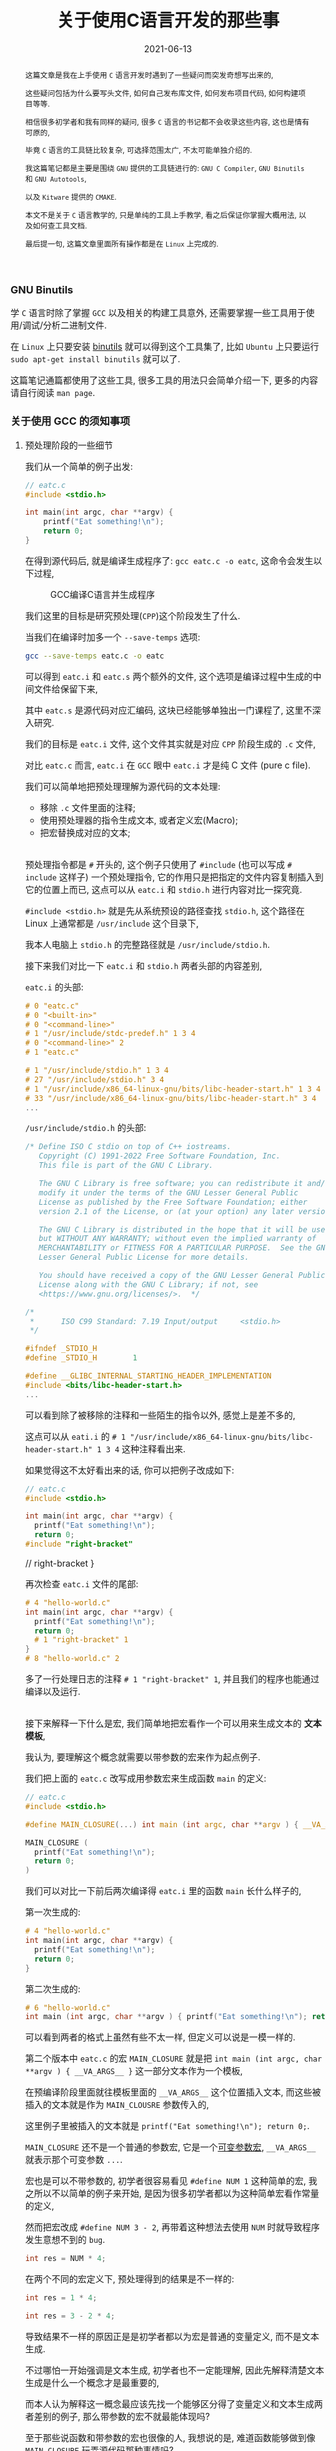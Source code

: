 #+title: 关于使用C语言开发的那些事
#+date: 2021-06-13
#+status: wd
#+index: 关于使用C语言开发的那些事
#+tags: C
#+begin_abstract

这篇文章是我在上手使用 =C= 语言开发时遇到了一些疑问而突发奇想写出来的,

这些疑问包括为什么要写头文件, 如何自己发布库文件, 如何发布项目代码, 如何构建项目等等.

相信很多初学者和我有同样的疑问, 很多 =C= 语言的书记都不会收录这些内容, 这也是情有可原的,

毕竟 =C= 语言的工具链比较复杂, 可选择范围太广, 不太可能单独介绍的.

我这篇笔记都是主要是围绕 =GNU= 提供的工具链进行的: =GNU C Compiler=, =GNU Binutils= 和 =GNU Autotools=,

以及 =Kitware= 提供的 =CMAKE=.

本文不是关于 =C= 语言教学的, 只是单纯的工具上手教学, 看之后保证你掌握大概用法, 以及如何查工具文档.

最后提一句, 这篇文章里面所有操作都是在 =Linux= 上完成的.

#+end_abstract

*** GNU Binutils

    学 =C= 语言时除了掌握 =GCC= 以及相关的构建工具意外, 还需要掌握一些工具用于使用/调试/分析二进制文件.

    在 =Linux= 上只要安装 [[https://www.gnu.org/software/binutils/][binutils]] 就可以得到这个工具集了, 比如 =Ubuntu= 上只要运行 =sudo apt-get install binutils= 就可以了.

    这篇笔记通篇都使用了这些工具, 很多工具的用法只会简单介绍一下, 更多的内容请自行阅读 =man page=.

*** 关于使用 GCC 的须知事项

**** 预处理阶段的一些细节

     我们从一个简单的例子出发:

     #+BEGIN_SRC c
     // eatc.c
     #include <stdio.h>

     int main(int argc, char **argv) {
         printf("Eat something!\n");
         return 0;
     }
     #+END_SRC

     在得到源代码后, 就是编译生成程序了: =gcc eatc.c -o eatc=, 这命令会发生以下过程,

     #+CAPTION: GCC编译C语言并生成程序
     [[../../../files/how-gcc-builds-linux-executables.png]]

     我们这里的目标是研究预处理(=CPP=)这个阶段发生了什么.

     当我们在编译时加多一个 =--save-temps= 选项:

     #+BEGIN_SRC sh
     gcc --save-temps eatc.c -o eatc
     #+END_SRC

     可以得到 =eatc.i= 和 =eatc.s= 两个额外的文件, 这个选项是编译过程中生成的中间文件给保留下来,

     其中 =eatc.s= 是源代码对应汇编码, 这块已经能够单独出一门课程了, 这里不深入研究.

     我们的目标是 =eatc.i= 文件, 这个文件其实就是对应 =CPP= 阶段生成的 =.c= 文件,

     对比 =eatc.c= 而言, =eatc.i= 在 =GCC= 眼中 =eatc.i= 才是纯 C 文件 (pure c file).

     我们可以简单地把预处理理解为源代码的文本处理:

     - 移除 =.c= 文件里面的注释;
     - 使用预处理器的指令生成文本, 或者定义宏(Macro);
     - 把宏替换成对应的文本;

     \\

     预处理指令都是 =#= 开头的, 这个例子只使用了 =#include= (也可以写成 =# include= 这样子) 一个预处理指令, 它的作用只是把指定的文件内容复制插入到它的位置上而已, 这点可以从 =eatc.i= 和 =stdio.h= 进行内容对比一探究竟.

     =#include <stdio.h>= 就是先从系统预设的路径查找 =stdio.h=, 这个路径在 Linux 上通常都是 =/usr/include= 这个目录下,

     我本人电脑上 =stdio.h= 的完整路径就是 =/usr/include/stdio.h=.

     接下来我们对比一下 =eatc.i= 和 =stdio.h= 两者头部的内容差别,

     =eatc.i= 的头部:

     #+BEGIN_SRC c
     # 0 "eatc.c"
     # 0 "<built-in>"
     # 0 "<command-line>"
     # 1 "/usr/include/stdc-predef.h" 1 3 4
     # 0 "<command-line>" 2
     # 1 "eatc.c"

     # 1 "/usr/include/stdio.h" 1 3 4
     # 27 "/usr/include/stdio.h" 3 4
     # 1 "/usr/include/x86_64-linux-gnu/bits/libc-header-start.h" 1 3 4
     # 33 "/usr/include/x86_64-linux-gnu/bits/libc-header-start.h" 3 4
     ...
     #+END_SRC

     =/usr/include/stdio.h= 的头部:

     #+BEGIN_SRC c
     /* Define ISO C stdio on top of C++ iostreams.
        Copyright (C) 1991-2022 Free Software Foundation, Inc.
        This file is part of the GNU C Library.

        The GNU C Library is free software; you can redistribute it and/or
        modify it under the terms of the GNU Lesser General Public
        License as published by the Free Software Foundation; either
        version 2.1 of the License, or (at your option) any later version.

        The GNU C Library is distributed in the hope that it will be useful,
        but WITHOUT ANY WARRANTY; without even the implied warranty of
        MERCHANTABILITY or FITNESS FOR A PARTICULAR PURPOSE.  See the GNU
        Lesser General Public License for more details.

        You should have received a copy of the GNU Lesser General Public
        License along with the GNU C Library; if not, see
        <https://www.gnu.org/licenses/>.  */

     /*
      *      ISO C99 Standard: 7.19 Input/output     <stdio.h>
      */

     #ifndef _STDIO_H
     #define _STDIO_H        1

     #define __GLIBC_INTERNAL_STARTING_HEADER_IMPLEMENTATION
     #include <bits/libc-header-start.h>
     ...
     #+END_SRC

     可以看到除了被移除的注释和一些陌生的指令以外, 感觉上是差不多的,

     这点可以从 =eati.i= 的 =# 1 "/usr/include/x86_64-linux-gnu/bits/libc-header-start.h" 1 3 4= 这种注释看出来.

     如果觉得这不太好看出来的话, 你可以把例子改成如下:

     #+BEGIN_SRC c
     // eatc.c
     #include <stdio.h>

     int main(int argc, char **argv) {
       printf("Eat something!\n");
       return 0;
     #include "right-bracket"
     #+END_SRC

     #+BEGIN_EXAMPLE c
     // right-bracket
     }
     #+END_EXAMPLE

     再次检查 =eatc.i= 文件的尾部:

     #+BEGIN_SRC c
     # 4 "hello-world.c"
     int main(int argc, char **argv) {
       printf("Eat something!\n");
       return 0;
       # 1 "right-bracket" 1
     }
     # 8 "hello-world.c" 2
     #+END_SRC

     多了一行处理日志的注释 =# 1 "right-bracket" 1=, 并且我们的程序也能通过编译以及运行.

     \\

     接下来解释一下什么是宏, 我们简单地把宏看作一个可以用来生成文本的 *文本模板*,

     我认为, 要理解这个概念就需要以带参数的宏来作为起点例子.

     我们把上面的 =eatc.c= 改写成用参数宏来生成函数 =main= 的定义:

     #+BEGIN_SRC c
     // eatc.c
     #include <stdio.h>

     #define MAIN_CLOSURE(...) int main (int argc, char **argv ) { __VA_ARGS__ }

     MAIN_CLOSURE (
       printf("Eat something!\n");
       return 0;
     )
     #+END_SRC

     我们可以对比一下前后两次编译得 =eatc.i= 里的函数 =main= 长什么样子的,

     第一次生成的:

     #+BEGIN_SRC c
     # 4 "hello-world.c"
     int main(int argc, char **argv) {
       printf("Eat something!\n");
       return 0;
     }
     #+END_SRC

     第二次生成的:

     #+BEGIN_SRC c
     # 6 "hello-world.c"
     int main (int argc, char **argv ) { printf("Eat something!\n"); return 0; }
     #+END_SRC

     可以看到两者的格式上虽然有些不太一样, 但定义可以说是一模一样的.

     第二个版本中 =eatc.c= 的宏 =MAIN_CLOSURE= 就是把 =int main (int argc, char **argv ) { __VA_ARGS__ }= 这一部分文本作为一个模板,

     在预编译阶段里面就往模板里面的 =__VA_ARGS__= 这个位置插入文本, 而这些被插入的文本就是作为 =MAIN_CLOUSRE= 参数传入的,

     这里例子里被插入的文本就是 =printf("Eat something!\n"); return 0;=.

     =MAIN_CLOSURE= 还不是一个普通的参数宏, 它是一个[[https://gcc.gnu.org/onlinedocs/cpp/Variadic-Macros.html][可变参数宏]], =__VA_ARGS__= 就表示那个可变参数 =...=.

     宏也是可以不带参数的, 初学者很容易看见 =#define NUM 1= 这种简单的宏, 我之所以不以简单的例子来开始, 是因为很多初学者都以为这种简单宏看作常量的定义,

     然而把宏改成 =#define NUM 3 - 2=, 再带着这种想法去使用 =NUM= 时就导致程序发生意想不到的 =bug=.

     #+BEGIN_SRC c
     int res = NUM * 4;
     #+END_SRC

     在两个不同的宏定义下, 预处理得到的结果是不一样的:

     #+BEGIN_SRC c
     int res = 1 * 4;
     #+END_SRC

     #+BEGIN_SRC c
     int res = 3 - 2 * 4;
     #+END_SRC

     导致结果不一样的原因正是是初学者都以为宏是普通的变量定义, 而不是文本生成.

     不过哪怕一开始强调是文本生成, 初学者也不一定能理解, 因此先解释清楚文本生成是什么一个概念才是最重要的,

     而本人认为解释这一概念最应该先找一个能够区分得了变量定义和文本生成两者差别的例子, 那么带参数的宏不就最能体现吗?

     至于那些说函数和带参数的宏也很像的人, 我想说的是, 难道函数能够做到像 =MAIN_CLOSURE= 玩弄源代码那种事情吗?

     还需要声明一点的是, 预处理器本身体不属于 C 语言的定义里头的, 它是属于编译器, 因此你用别的编译器是, 所支持的预处指令/宏定义都是不同的,

     详情参考 [[https://gcc.gnu.org/onlinedocs/cpp/index.html#Top][GCC的 CPP 文档]].

     最后再注意的一点是, 定义宏时需要严格遵守格式: =#define SIMPLE_MACRO_NAME text= 或 =#define ARG_MACRO_NAME(arg1, arg2, ...) text= 这种格式,

     因为宏本身就是一个文本模板, =SIMPLE_MACRO_NAME= 和 =text= 之间要用一个空格隔开, 多余的空格算到 =text= 里面,

     而带参数的宏 =ARG_MACRO_NAME= 和它后面的参数列表之间是不能有空格的, 否者就是 =SIMPLE_MACRO_NAME= 那种情况了;

     此外, =text= 是只能占一行的, 如果你觉得一行不好写实在要换行, 可以告诉编译器: "我现在手动换行, 你后面要把它拼成一行",

     我以改写前面的 =MAIN_CLOSURE= 作为例子:

     #+BEGIN_SRC c
     #define MAIN_CLOSURE(...) int main (int argc, char **argv ) { \
         __VA_ARGS__                                               \
     }
     #+END_SRC


**** 头文件以及库文件的一些细节

     通常情况下, 头文件(=.h=)的内容都是一些宏/变量的定义以及变量/函数的声明(declarations),

     =.c= 文件用来存放对应头文件里变量/函数对应的实现(implementation), 或者说定义(definitions).

     事实上你完全把整个项目的源代码可以在一个文本文件里面, 声明和定义可以不分开, 都能够编译出一个能运行的程序.

     在 =GCC= 眼中, 源码文件的 =.h= 和 =.c= 后缀都是没有意义上不同的, 它不会知道 =.h= 就是主要用于提供声明, =.c= 提供定义.

     那么为什么开发人员需要这种区分呢? 这就要从一个最简单且完整的 =C= 程序说起:

     #+BEGIN_SRC c
     // simple-c.c
     // 定义函数
     int func ( int a, int b ) {
         return a + b;
     }

     // 程序入口
     int main( int argc, char **argv ) {
         func( 1, 2 ); // 使用定义的函数
         return 0;
     }
     #+END_SRC

     或者是:

     #+BEGIN_SRC c
     // simple-c.c
     // 程序入口
     int main( int argc, char **argv ) {
         func( 1, 2 ); // 使用定义的函数
         return 0;
     }

     // 定义函数
     int func ( int a, int b ) {
         return a + b;
     }
     #+END_SRC

     这两者实际上都能编译通过并运行程序, 学过其它语言的人可能觉得这没什么问题, 但是对于编译器则不一定了,

     本人用的是 =GCC 11.2.0= 默认的 C 标准 =ISO C17=, 在编译时, 后者比起前者会多出一个警告:

     #+BEGIN_SRC sh
     simple-c.c: In function ‘main’:
     simple-c.c:4:3: warning: implicit declaration of function ‘func’ [-Wimplicit-function-declaration]
     4 |   func(1, 2);
       |   ^~~~
     #+END_SRC

     这是因为 =GCC= 是逐行编译导致的, 它每处理一条句时都会对遇到里面的变量/函数名字查找到其对应的信息,

     检测这个变量是什么类型, 这个函数接收什么样的参数以及返回什么样的值, 编译器需要根据这些信息估算要使用的内存空间以及评估你的程序是否存在什么问题.

     但是在第二种的情况下编译时, =GCC= 是先编译 =main=, 在 =main= 里面找 =func= 的定义, 这个时候编译器还不清楚 =func= 长什么样,

     于是它只能根据上下文"猜"出 =func= 的样子.

     解决这个警告很简单:

     #+BEGIN_SRC c
     // simple-c.c
     // 在调用func前为其进行声明
     int func( int, int );

     // 程序入口
     int main( int argc, char **argv ) {
         func( 1, 2 ); // 使用定义的函数
         return 0;
     }

     // 定义函数
     int func ( int a, int b ) {
         return a + b;
     }
     #+END_SRC

     我们姑且先把这一次的版本叫做最终版吧, 第一个版本叫做初版.

     可以看到最终版里面的声明只提供函数的名字, 其参数类型以及返回值, 这些信息是必须的, 后续的定义需要和这些关键信息要保持一致;

     而参数名则是可选信息, 即便是写了, 也不需要和定义里头的参数名一样, 但为了代码可读性还是建议写上.

     我们可以反过来只提供声明不提供定义, 看看编译会发生什么?

     这里以最终版为例, 把 =func= 注释掉再注释掉, 会得到一个连接器报的错误:

     #+BEGIN_SRC sh
     /usr/bin/ld: /tmp/ccxdFKZ5.o: in function `main':
     simple-c.c:(.text+0x1e): undefined reference to `func'
     collect2: error: ld returned 1 exit status
     #+END_SRC

     在 =C= 语言里面, 如果声明前面没有加任何 =extern= 和 =static= 关键字, 就默认 =extern= 关键字,

     =extern= 就是告诉编译器模块引用的定义可能由别的模块提供;

     =static= 关键字则告诉编译器模块内的定义不能被其它模块引用.

     由于声明默认是 =extern= 关键字, 因此, =extern= 的一般是用来暗示引用其它模块中的定义, 没有实质作用.

     回到例子中, 当不在源代码里面提供 =func= 的定义时, 编译器就会认为 =func= 的定义会在别的地方,

     等编译完了就交给连接器在连接时去找 =func= 的定义, 由于没有找到对应的定义, 于似乎它报错了.

     解决这个问题除了把注释解除掉外, 还可以在使用 =GCC= 编译时让它连接到一个提供定义的二进制文件, 这种提供定义的二进制文件就是人们口中的库.

     库分动态链接库(dynamic link library/shared link library)和静态链接库(static link library),

     在 =Linux= 上静态链接库的后缀是 =.a(rchive)=, 动态链接库的后缀是 =.s(hared)o(bject)=.

     连接动态链接库的叫做动态连接, 而把多个二进制文件连接为一体的连接方式就叫静态连接, 静态连接不一定非得使用静态库的,

     动态连接得到的程序会在运行前寻找动态库并且加载, 如果找不到动态库就运行不起来;

     静态连接得到的程序本身就是完整的, 因此是可以直接运行的, 然而静态连接生成的程序本体比动态连接的要大.

     我们基于前面最终版的代码拆分一下用于后续演示两种连接:

     #+BEGIN_SRC c
     // simple-c.c
     extern int func( int, int );

     int main(int argc, char **argv) {
       func(1, 2);
       return 0;
     }
     #+END_SRC

     #+BEGIN_SRC c
     // simple-c-func.c
     int func ( int a, int b ) {
       return a + b;
     }
     #+END_SRC

     *静态连接* 有两种方法:

     - *静态连接-1*

       #+BEGIN_SRC sh
       gcc -o simple-c simple-c.c simple-c-func.c
       #+END_SRC

       这种方法会把中间生成若干个 =.o= 的目标文件, 然后连接器再它们连接起来得到一个程序, 这个过程其实并未使用到静态库.

       这条命令等价于以下:

       #+BEGIN_SRC sh
       gcc -c simple-c-func.c
       gcc -c simple-c.c
       gcc -o simple-c simple-c.o simple-c-func.o
       #+END_SRC

     - *静态连接-2*

       #+BEGIN_SRC sh
       gcc -c -o simple-c-func.o simple-c-fun.c
       ar rcs libsimple-c-func.a simple-c-func.o
       gcc -o simple-c simple-c.c -lsimple-c-func -L.
       #+END_SRC

       这里的 =-lsimple-c-func= 就是让 =simple-c= 和 =simple-c-func.a= 进行链接,

       =GCC= 的 =-l= 选项就是用来指定要连接的链接库名; =-L= 指定在哪个路径下找链接库, 如果库在系统默认位置上, 那么不需要该选项指定.

     \\

     *动态连接* 如下:

     #+BEGIN_SRC sh
     gcc -shared simple-c-func.c -o libsimple-c-func.so
     gcc -o simple-c simple-c.c -lsimple-c-func -L. -Xlinker -rpath -Xlinker .
     #+END_SRC

     需要注意这里用上了 =GCC= 的 =-Xlinker= 选项来给 =ld= 传入 =-rpath .=,

     由于编译得到的程序的文件格式是 =ELF=, 并且我们这个库并非在系统搜索的路径里面,

     因此我们需要告诉 =ld= 该连接生成的程序在 *运行时* 需要从自身当前位置查找 =libsimple-c-func.so=,

     如果 =libsimple-c-func.so= 是位于 =ld= 默认的库查找路径上, 那么最后的编译命令可以写成:

     #+BEGIN_SRC sh
     gcc -shared simple-c-func.c -o libsimple-c-func.so
     gcc -o simple-c simple-c.c -lsimple-c-func
     #+END_SRC

     \\

     这里有一个地方值得思考一下, 动态和静态两种链接除了生成库的方式不同以外, 在生成编译程序的命令上都是一样的,

     如果 =ld= 默认的库查找路径上同时存在一个库的动静态两个版本的库, =ld= 又是如何选择的呢?

     在 =GCC man page= 里面可以看到 =-l= 选项说明里面有这么一段描述:

     #+BEGIN_QUOTE
     Static libraries are archives of object files, and have file names like liblibrary.a.
     Some targets also support shared libraries, which typically have names like liblibrary.so.
     If both static and shared libraries are found, the linker gives preference to linking with the shared library unless the -static option is used.
     #+END_QUOTE

     可以看到默认情况下是默认连接动态库, 而这个 =-l= 选项是直接传给连接器的, 所以连接器也是这么处理的.

     =GCC= 启动时会调用一个名叫 [[https://gcc.gnu.org/onlinedocs/gccint/Collect2.html][collect2]] 功能, 这个功能调用 =ld= 来生成一张符号表用于查找定义以及进行连接, 它就是一个连接器的封装.

     可以在编译时给 =GCC= 添加一个 =-v= 选项来看看 =GCC= 给 =ld= 传了什么参数, =collect2= 接受的参数就是 =ld= 的参数.

     \\

     还有另外一个地方值得思考, 现在我们的 =simple-c-func= 已经是一个库了, 也就是说可以用在其它程序的源代码上了.

     但这有一个问题, 每次用到别的程序上时, 我们都要在调用了函数 =func= 的源代码里写上 =int func(int, int);= 这么一句,

     万一 =simple-c-func= 提供了不止 =func= 一个函数呢, 岂不是要写很多个声明吗?

     这就是头文件存在的意义了: 把所有对应定义的声明写到一个头文件里, 在调用这些定义之前先 =#include= 该头文件.

     我们都知道 =#include= 本质上就是复制文本, 所以 =#include= 头文件这操作很好理解.

     因此, 上面的最终版代码可以拆开成三份来发布:

     #+BEGIN_SRC c
     // simple-c.c
     #include "simple-c-func.h"

     int main(int argc, char **argv) {
       func(1, 2);
       return 0;
     }
     #+END_SRC

     #+BEGIN_SRC c
     // simple-c-func.h
     #ifndef SIMPLE_C_FUNC_H
     #define SIMPLE_C_FUNC_H
     int func( int, int )
     #endif
     #+END_SRC

     #+BEGIN_SRC c
     // simple-c-func.c
     int func ( int a, int b ) {
       return a + b;
     }
     #+END_SRC

     然而只发布源代码的话, 拿到代码的人就不太方便使用了, 一般要提供构建工具的配置文件,构建脚本以及构建说明,

     其中构建说明会描述项目依赖哪些第三方库以及构建步骤, 置文件和脚本通常都是和构建工具配合使用.

     接下来会介绍构建方式, 但在讨论这个话题之前, 我们先回顾一下上个例子 =eatc=, 它调用了 =printf= 函数,

     从代码上看, 它貌似是来源于 =stdio= 库的, 并且连接时是从系统路径上查找库的, 如果是这么想的话就不太对了.

     你没办法在系统路径上找到 =libstdio.a= 或者 =libstdio.so= 的文件, 你可以 =ldd= 命令看一个可执行程序或者动态链接库连接了哪些动态链接库,

     我们对 =ldd eatc= 之后可以看到以下内容:

     #+BEGIN_SRC sh
     linux-vdso.so.1 (0x00007fff5cba3000)
     libc.so.6 => /lib/x86_64-linux-gnu/libc.so.6 (0x00007f2fcd67b000)
     /lib64/ld-linux-x86-64.so.2 (0x00007f2fcd8c3000)
     #+END_SRC

     这里引用了一个叫做 =libc.so.6= 的动态链接库, 而 =printf= 的实现就是它提供的, =libc= 就是 =C= 库, 而这个 =C= 库是由 [[https://www.gnu.org/software/libc/manual/html_mono/libc.html][GNU实现的]],

     我们可以使用 =nm= 来查看它的符号表:

     #+BEGIN_SRC sh
     nm -Dg /lib/x86_64-linux-gnu/libc.so.6
     #+END_SRC

     你可以在里面找到 =printf= 的符号信息:

     #+BEGIN_SRC sh
     ...
     0000000000060770 T printf@@GLIBC_2.2.5
     ...
     #+END_SRC

     当然它也有静态链接库版本, 和 =libc.so.6= 位于同一个目录下, 名字叫做 =libc.a=,

     同样也可以用 =nm= 来列出静态链接库的符号表:

     #+BEGIN_SRC sh
     nm -s /lib/x86_64-linux-gnu/libc.a
     #+END_SRC

     我们都知道 =.a= 文件就是一个由多个 =.o= 文件组合而成的集合包, 可以使用一下命令看看里面有哪些 =.o= 文件:

     #+BEGIN_SRC sh
     ar t /lib/x86_64-linux-gnu/libc.a
     #+END_SRC

     按照前面的说法个, 在静态连接中 =#include "simple-c-func"= 对应一个 =simple-c-func.o= 或者 =simple-c-func.a= 的话,

     那么 =libc.a= 是否包含一个 =stdio.o= 的文件, 并且由它提供 =printf= 函数呢?

     通过以下命令来查找每个 =.o= 文件提供的了哪些符号:

     #+BEGIN_SRC sh
     nm -s /lib/x86_64-linux-gnu/libc.a
     #+END_SRC

     我们配合 =grep= 命令可以查找出关于 =printf= 符号的描述:

     #+BEGIN_SRC sh
     nm -s /lib/x86_64-linux-gnu/libc.a | grep '^printf\s'
     #+END_SRC

     然而我们猜错了, 在结果里面可以看到这一部分:

     #+BEGIN_SRC sh
     printf in printf.o
     nm: sysdep.o: no symbols
     nm: sigvec.o: no symbols
     #+END_SRC

     是不是有点意外, 虽然 =#include <stdio.h>= 但 =printf= 是 =printf.o= 提供的.

     (看了一眼 =glibc= 的源代码好像 =stdio= 是有使用到 =printf= 的, 我也不太确定).

     如果有兴趣的话, 可以使用以下命令把 =printf.o= 提取出来:

     #+BEGIN_SRC sh
     ar x /lib/x86_64-linux-gnu/libc.a printf.o --output .
     #+END_SRC


*** 构建工具之 CMake
    :PROPERTIES:
    :status: wd
    :END:

    在构建工具这一块, =C/C++= 相对于其它语言来说有很多选择, 什么 =make=, =CMake=, =automake= 等等, 都能用来构建项目.

    最早的构建工具应该是 =make=, 使用 =make= 需要先掌握 =Makefile= 的编写, =make= 会根据 =Makefile= 里面的规则对项目进行构建,

    比如说前面的 =simple-c= 的动态连接构成的步骤用一个 =Makefile= 解决:

    #+BEGIN_SRC makefile
      simple-c:  simple-c.c simple-c-func.so
              gcc -o simple-c simple-c.c -lsimple-c-func -L. -Xlinker -rpath -Xlinker .
      simple-c-func.so: simple-c-func.c
              gcc -shared simple-c-func.c -o libsimple-c-func.so
    #+END_SRC

    (*注意*, 这里的缩进是一定要用制作表符 =tab= 而不是空格 =space=, 否者语法不对).

    接着执行 =make= 命令就会执行构建.

    像这种简单的项目手写 =Makefile= 还是很方便的, 但等到项目复杂度上来了, 编写复杂度也会随之上去, 如果还要考虑平台移植问题, 还有可能需要为别的平台写多一份 =Makefile=.

    在 1991 年的时候, 有个名为 =David J. MacKenzie= 的程序员厌倦了为 20 个系统(=*nix= 平台)单独写 =Makefile= 的任务, 因为每个操作系统上的编译器/连接器/头文件/库文件的路径不一定相同,

    于是他写了一个叫做 =configure= 的脚本来根据系统生成 =Makefile=, 只要执行 =./configure && make= 就能开始构建.

    后来 =GNU= 把这套流程标准化了, 推出了自己的构建系统(=GNU build system=): 使用一套工具去生成 [[https://www.gnu.org/prep/standards/html_node/Configuration.html][configure]] 脚本, 再执行 =./configure && make=.

    (有些开源项目不一定有 =configure= 脚本的, 这种项目一般会给你准备好 =Makefile= 文件.)

    这里有一篇关于 [[https://thoughtbot.com/blog/the-magic-behind-configure-make-make-install][GNU 构建系统的入门介绍]]([[https://zhuanlan.zhihu.com/p/77813702][中文翻译]]) 这里就不介绍了.

    其实有还有很多类似的构建系统, 相比专注于 =*nix= 系统的 =GNU= 构建系统, 能够做跨平台构建的 =CMake= 是一个很不错的选择,

    在 =*nix= 上能够和 =GNU= 构建系统那样最终生成 =Makefile=;

    在 =Windows= 上能够像 =Visual Studio= 构建系统那样最终生成 =sln= 文件.

    在 =*nix= 上虽然有各种各样的构建工具帮助你生成 =Makefile=, 但作为开发人员还是要对它有一定的了解的, 这里有两篇不错的教程, 可以任选一篇来学习:

    - [[https://makefiletutorial.com/#getting-started][Makefile 指南]]

    - [[https://seisman.github.io/how-to-write-makefile/index.html][跟我一起写Makefile]]

# *** 内存检测工具

    # =Valgrind= 以及 =ASAN=

# *** 交叉编译

    # http://retroshare.sourceforge.net/wiki/index.php/Ubuntu_cross_compilation_for_Windows

    # https://cmake.org/cmake/help/book/mastering-cmake/chapter/Cross%20Compiling%20With%20CMake.html

    # https://www.darlinghq.org/


*** 关于 C 语言
    :PROPERTIES:
    :CUSTOM_ID: about-c
    :END:

    =C= 语言的语法主要分两种 =K&R C= (=Kernighan and Ritchie=) 和 =ANSI C=.

    =K&R C= 语法出现在 1978 年发行 "The C Programming Language" 的第一版中.

    由于早期的 =C= 语言和 =Lisp= 一样存在语法存在差别的方言, 于是人们就对 =C= 语言的语法进行规范化,

    而 =Kernighan= 和 =Ritchie= 也参与其中.

    这场运动的结果就是在 1989 年诞生出 =ANSI C= 语法, 终结了其它 =C= 方言的发展并且自身还在不断发展.

    同时 =ISO= 组织把 =ANSI C= 加入 =ISO= 的大家庭里面成为 =ISO C=, =ANSI C= 和 =ISO C= 的差别只在于格式和排版,

    因此对于开发者来说是一样的.

    有一些老书籍以及其配套代码和老项目在使用 =K&R C= 的语法, 如果有阅读需求的话则需要了解一下 =K&R C= 的一些独特语法.

    =K&R C= 的版本号叫 =C78=, 而第一版的 =ANSI C= 版本号叫做 =C89=, 后面的数字代表它们的发布时间, 后面的版本号也是这个规律.


**** 读懂 C 的声明语法
     :PROPERTIES:
     :CUSTOM_ID: how-to-read-c-declarations
     :END:

     =C/C++= 语言的声明语法基本上都是一样, 并且都很难阅读, 个人觉得直接看它们的声明语法也不太直观, 你可以在[[https://www.open-std.org/jtc1/sc22/wg14/www/projects#9899][这里]]找到 C 语言的标准, 看看里面的 =Language-Declarations= 那一节.

     于是搜索了一番 =how to read c declarations= 看看有没有更加好用的技巧, 结果还真的有: [[https://c-faq.com/decl/spiral.anderson.html][顺时针螺旋法]](. 如果该链接挂了,请阅读[[../../../files/spiral-anderson.html][这里]].)

**** 指针
     :PROPERTIES:
     :CUSTOM_ID: how-to-master-c-pointer
     :END:

     很多人都说 C 语言的指针很难, 个人认为他们每个人说的难可能实际上都不是指同一个东西.

     首先我认为难是因为这两个原因中的任意一个或者全部: 指针的声明难以阅读; 不了解程序的内存管理, 不知道指针就是内存地址.

     第一个问题在前面的[[#how-to-read-c-declarations][读懂 C 的声明语法]]就有答案了,

     第二个问题这就需要你去了解汇编语言了, 只有了解 C 源码编译成汇编时指针是什么样的, 才能掌握指针的用法.

     指针是 =C= 这类语言的内存管理之道, 哪怕是深谙用法的老练开发人员也很难确保不会因疏忽导致出现[[https://en.wikipedia.org/wiki/Memory_safety#Types_of_memory_errors][内存安全问题]].

     新手最常见的疏忽就是使用 =malloc= 在堆上申请了内存区域却忘记使用 =free= 进行释放, =C++= 里面有 =RAII= 来解决这个问题,

     然而这也没有完全杜绝内存安全问题, 这是因为出现安全问题的原因很多.

     通常开发人员会使用一写工具提示哪里出了内存安全问题, 在 =Linux/Unix= 环境上(=Windows= 有 =WSL=)可以使用 =Valgrind= 来进行检测.

     使用的方法很简单, 在编译的时候开启调试信息生成, 比如要对前面的 =simple-c= 进行检测, 那么就需要这么编译:

     #+BEGIN_SRC makefile
       simple-c:  simple-c.c simple-c-func.so
               gcc -g -o simple-c simple-c.c -lsimple-c-func -L. -Xlinker -rpath -Xlinker .
       simple-c-func.so: simple-c-func.c
               gcc -g -shared simple-c-func.c -o libsimple-c-func.so
     #+END_SRC

     每个编译命令都加载 =-g= 选项, 否者 =Valgrind= 就会提示你的源代码的问题在第几行,

     最好在加上 =-O0= (Letter "O" and Digit Zero) 选项取消优化来保证调试信息达到最精确, 但其实默认优化 =-O1= 在大部分情况下也够用.

     之后就是根据 =Valgrind= 的信息来修正程序错误了, 因此掌握 =Valgrind= 的关键是理解其[[https://valgrind.org/docs/manual/mc-manual.html#mc-manual.errormsgs][错误信息]]的含义.

     最后, 个人建议任何人都应该仔细看一遍 =Valgrind= 的[[https://valgrind.org/docs/manual/quick-start.html][上手教程]], 特别是 =Caveats= 部分.

**** 未定义行为 (undefined behavior, UB)
     :PROPERTIES:
     :CUSTOM_ID: what-is-undefined-behavior
     :END:

     未定义是指语言规范并未说明该情况该如何处理, 这种情况就是未定义行为.

     不同的编译器对未定义行为的处理是不一样的, 因此代码里面不要有这种行为,

     比如下面这种,

     #+BEGIN_SRC c
     #include <stdio.h>
     int main(int argc, char* args[]) {
         int i = 1;
         printf("Unpredictable result: %d\n", (++i) + (++i));
         return 0;
     }
     #+END_SRC

     =GCC= 编译得到的程序, 其计算结果是 6; 而 =Clang= 编译后得到的程序的计算结果是 5.

     这是只是其中一种未定义行为, [[https://en.wikipedia.org/wiki/Undefined_behavior][维基百科]]上总结其它情况, 有兴趣可以看一下.

**** 函数的参数声明
     :PROPERTIES:
     :CUSTOM_ID: arguments-in-function-declaration
     :END:

     按照参数个数来分类的话, =C= 语言的函数声明共有 4 种.

     以声明加法函数 add 为例,

     - 带参数类型

       #+BEGIN_SRC c
       int add (int a, int b);
       #+END_SRC

       或者

       #+BEGIN_SRC c
       int add (int, int);
       #+END_SRC

     - 禁止调用时被传入参数

       #+BEGIN_SRC c
       int add (void);
       #+END_SRC

       这种声明方法实际上是第一种声明的特例, 调用这种函数的时候不能传入任何参数.

     - 不声明任何参数, 但调用时可以传入任意参数

       #+BEGIN_SRC c
       int add ();
       #+END_SRC

       这种声明法一般是搭配 =extern= 来用, 链接时引用外部的 =add= 函数,

       而外部的 =add= 函数参数声明可能会有几种情况, 比如 =int add (int, int)= 和 =int add (int, int, int)=.

       那么 =int add ()= 这种声明方法就能够很好地兼容这两种情况.

       #+BEGIN_QUOTE
       =C= 语言的前身是 =B= 语言, =B= 语言的函数是没有类型的. =C= 继承了这点, 只是后来的标准添加了类型支持.

       为了向后兼容已有的旧代码, 编译器就允许这种空参数列表的函数声明. (从这点看, =C= 语言不折不扣的是一门弱类型语言.)

       拿 =GCC= 来说, 如果你想编译器严格执行类型检查, 那么在编译时使用 [[https://gcc.gnu.org/onlinedocs/gcc-4.4.0/gcc/Warning-Options.html][-Wstrict-prototypes]] 选项提示警告.

       严格上来说这是 =K&R C= 的语法, 只是对于从 =ANSI C= 上手的人(本人就是)而言初看不起眼, 细看吓一跳.

       同样的惊喜还出现在函数的定义上, 假设 =add= 是一个把两个整数相加再返回整数的函数,

       在 =K&R C= 里面是这么定义的:

       #+BEGIN_SRC c
         int add (a, b)
              int a;
              int b;
         {
           return a + b;
         }
       #+END_SRC

       自己写新项目的话尽量不要这么写, 毕竟这语法不属于 =ANSI C= 里面, 以后可能要被淘汰.
       #+END_QUOTE

     - 可变参数

       =C= 语言本身支持定义参数的数量/类型不固定的函数, 这些函数叫做可变参数函数(=varargs functions or variadic functions=).

       但是 =C= 语言本身不给函数提供访问可变参数的机制, 因此这方面工作就要交给库来完成了.

       =GNU libc= 的 =stdarg.h= 就提供这些功能.

       #+BEGIN_SRC c
         #include <stdarg.h>

         int
         add (int count, ...)
         {
           va_list argp;
           int i = 0;
           int sum = 0;

           va_start ( argp, count );      /* Initialize the argument list. */

           for (; i < count; i++ )
             sum += va_arg ( argp, int ); /* Get the next argument value. */

           va_end ( argp );               /* Clean up. */
           return sum;
         }

         int
         main (void)
         {
           return add ( 4, 1, 0, 3, 4 );
         }
       #+END_SRC

**** 对比 C++, C 的优点
     :PROPERTIES:
     :CUSTOM_ID: difference-between-c-and-cpp
     :END:

     - 良好的 =ABI= 兼容性

       =C++= 有着复杂的名字改编(name-mangling), 而名字改编又没有规范,

       这导致了不同编译器生成的二进制文件的符号是不确定的, 也就是说不同编译器之间生成的二进制文件无法彼此调用, 这就是所谓 =C++= 的 =ABI= 不兼容.

       我们都知道 =C++= 有命名空间以及函数重载, 也就是说可以有很多个同名变量, 函数, 而学过汇编的都知道,

       一个程序里面是不可能有两个的同名符号的, 因此根据 =C++= 生成的二进制文件里面, 这些重名的函数都是加了一些前后缀来进行避同的.

       而 =C= 是没有命名空间和函数重载的, 这个缺点换来了 =ABI= 兼容良好的优点.

     - 稳定的标准

       两者的语言标准都是有国际组织维护的. =C++= 比 =C= 更新更加频繁, 语言特性逐年增加.

       这导致了 =C++= 十分臃肿, 真要掌握起来学习成本极高.

       而 =C= 就没那么多特性, 概括起来就只有: 基本数据类型, 变量, 控制流语句, 函数, 指针, 宏.

       前面 4 个东西基本上只要是门编程语言都有的了, 而指针和宏则是大部分语言所没有的.

       早期在 =IT= 行业打下了基础, 现在也不需要大改标准, 因此它可以说是语法简单, 功能强大, 学了就终身受用.

       至于深受人们追捧的面向对象编程(=OOP=), =C= 语言确实不支持, 但实际上也是可以在 =C= 里面使用上的.

       实际上 =OOP= 原本不是什么高深的东西, 下面的内容是 =OOP= 提出者 =Alan Kay= 对 =OOP= 的定义:

       #+BEGIN_QUOTE
       [[https://userpage.fu-berlin.de/~ram/pub/pub_jf47ht81Ht/doc_kay_oop_en][Source]]

       (I'm not against types, but I don't know of any type systems that

       aren't a complete pain, so I still like dynamic typing.)



       OOP to me means only messaging, local retention and protection and

       hiding of state-process, and extreme late-binding of all things. It

       can be done in Smalltalk and in LISP. There are possibly other

       systems in which this is possible, but I'm not aware of them.
       #+END_QUOTE

       当然了, 现在很多语言的 =OOP= 比起最初的定义复杂太多了.

       而我们也不需要手动实现 =OOP=, 已经有人现成方案了(参考 =Glib= 的 =GObject= 子模块, 有兴趣的可以看一下[[https://segmentfault.com/a/1190000003861212][这篇文章]]).
